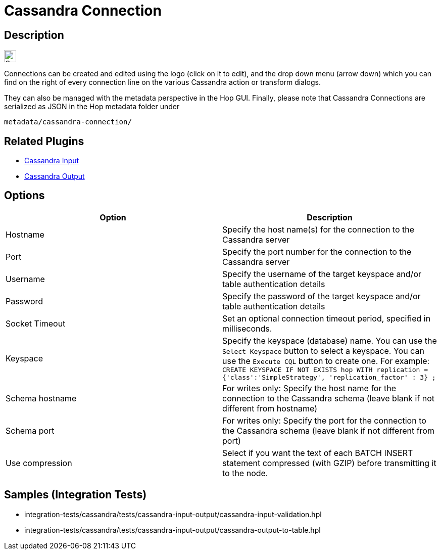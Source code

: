 ////
Licensed to the Apache Software Foundation (ASF) under one
or more contributor license agreements.  See the NOTICE file
distributed with this work for additional information
regarding copyright ownership.  The ASF licenses this file
to you under the Apache License, Version 2.0 (the
"License"); you may not use this file except in compliance
with the License.  You may obtain a copy of the License at
  http://www.apache.org/licenses/LICENSE-2.0
Unless required by applicable law or agreed to in writing,
software distributed under the License is distributed on an
"AS IS" BASIS, WITHOUT WARRANTIES OR CONDITIONS OF ANY
KIND, either express or implied.  See the License for the
specific language governing permissions and limitations
under the License.
////
:documentationPath: /metadata-types/cassandra/
:language: en_US
:imagesdir: ../../assets/images/
:page-pagination:

= Cassandra Connection

== Description

image:icons/Cassandra_logo.svg[height="24px"]

Connections can be created and edited using the logo (click on it to edit), and the drop down menu (arrow down) which you can find on the right of every connection line on the various Cassandra action or transform dialogs.

They can also be managed with the metadata perspective in the Hop GUI. Finally, please note that Cassandra Connections are serialized as JSON in the Hop metadata folder under

`metadata/cassandra-connection/`

== Related Plugins

* xref:pipeline/transforms/cassandra-input.adoc[Cassandra Input]
* xref:pipeline/transforms/cassandra-output.adoc[Cassandra Output]

== Options

[options="header"]
|===
|Option |Description

|Hostname
|Specify the host name(s) for the connection to the Cassandra server

|Port
|Specify the port number for the connection to the Cassandra server

|Username
|Specify the username of the target keyspace and/or table authentication details

|Password
|Specify the password of the target keyspace and/or table authentication details

|Socket Timeout
|Set an optional connection timeout period, specified in milliseconds.

|Keyspace
|Specify the keyspace (database) name. You can use the `Select Keyspace` button to select a keyspace.  You can use the `Execute CQL` button to create one.  For example:
`CREATE KEYSPACE IF NOT EXISTS hop
WITH replication = {'class':'SimpleStrategy', 'replication_factor' : 3} ;`

|Schema hostname
|For writes only: Specify the host name for the connection to the Cassandra schema (leave blank if not different from hostname)

|Schema port
|For writes only: Specify the port for the connection to the Cassandra schema (leave blank if not different from port)

|Use compression
|Select if you want the text of each BATCH INSERT statement compressed (with GZIP) before transmitting it to the node.

|===

== Samples (Integration Tests)

* integration-tests/cassandra/tests/cassandra-input-output/cassandra-input-validation.hpl
* integration-tests/cassandra/tests/cassandra-input-output/cassandra-output-to-table.hpl

